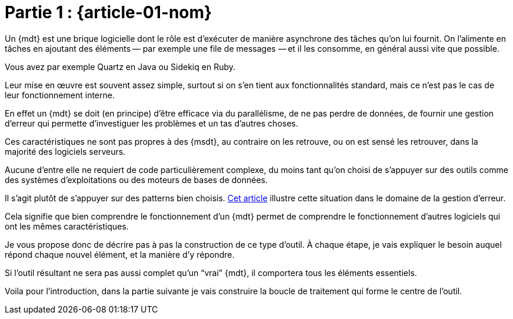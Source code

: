 [#MDT-01]
= Partie 1 : {article-01-nom}

Un {mdt} est une brique logicielle dont le rôle est d'exécuter de manière asynchrone des tâches qu'on lui fournit.
On l'alimente en tâches en ajoutant des éléments&#8201;—{nbsp}par exemple une file de messages{nbsp}—&#8201;et il les consomme, en général aussi vite que possible.

Vous avez par exemple Quartz en Java ou Sidekiq en Ruby.

Leur mise en œuvre est souvent assez simple, surtout si on s'en tient aux fonctionnalités standard, mais ce n'est pas le cas de leur fonctionnement interne.

En effet un {mdt} se doit (en principe) d'être efficace via du parallélisme, de ne pas perdre de données, de fournir une gestion d'erreur qui permette d'investiguer les problèmes et un tas d'autres choses.

Ces caractéristiques ne sont pas propres à des {msdt}, au contraire on les retrouve, ou on est sensé les retrouver, dans la majorité des logiciels serveurs.

Aucune d'entre elle ne requiert de code particulièrement complexe, du moins tant qu'on choisi de s'appuyer sur des outils comme des systèmes d'exploitations ou des moteurs de bases de données.

Il s'agit plutôt de s'appuyer sur des patterns bien choisis.
link:https://archiloque.net/blog/comment-se-mettre-a-l-echelle-en-presence-d-erreurs/[Cet article] illustre cette situation dans le domaine de la gestion d'erreur.

Cela signifie que bien comprendre le fonctionnement d'un {mdt} permet de comprendre le fonctionnement d'autres logiciels qui ont les mêmes caractéristiques.

Je vous propose donc de décrire pas à pas la construction de ce type d'outil.
À chaque étape, je vais expliquer le besoin auquel répond chaque nouvel élément, et la manière d'y répondre.

Si l'outil résultant ne sera pas aussi complet qu'un "`vrai`" {mdt}, il comportera tous les éléments essentiels.

Voila pour l'introduction, dans la partie suivante je vais construire la boucle de traitement qui forme le centre de l'outil.